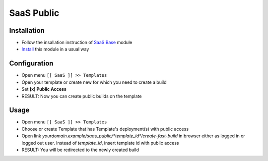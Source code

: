 ===============
 SaaS Public
===============

Installation
============

* Follow the insallation instruction of `SaaS Base <https://github.com/it-projects-llc/saas-addons/blob/12.0/saas/doc/index.rst>`__ module
* `Install <https://awkhad-development.readthedocs.io/en/latest/awkhad/usage/install-module.html>`__ this module in a usual way

Configuration
=============

* Open menu ``[[ SaaS ]] >> Templates``
* Open your template or create new for which you need to create a build
* Set **[x] Public Access**
* RESULT: Now you can create public builds on the template

Usage
=====

* Open menu ``[[ SaaS ]] >> Templates``
* Choose or create Template that has Template's deployment(s) with public access
* Open link `yourdomain.example/saas_public/*template_id*/create-fast-build` in browser either as logged in or logged out user. Instead of *template_id*, insert template id with public access
* RESULT: You will be redirected to the newly created build
